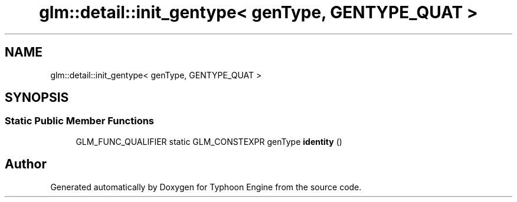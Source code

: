.TH "glm::detail::init_gentype< genType, GENTYPE_QUAT >" 3 "Sat Jul 20 2019" "Version 0.1" "Typhoon Engine" \" -*- nroff -*-
.ad l
.nh
.SH NAME
glm::detail::init_gentype< genType, GENTYPE_QUAT >
.SH SYNOPSIS
.br
.PP
.SS "Static Public Member Functions"

.in +1c
.ti -1c
.RI "GLM_FUNC_QUALIFIER static GLM_CONSTEXPR genType \fBidentity\fP ()"
.br
.in -1c

.SH "Author"
.PP 
Generated automatically by Doxygen for Typhoon Engine from the source code\&.
